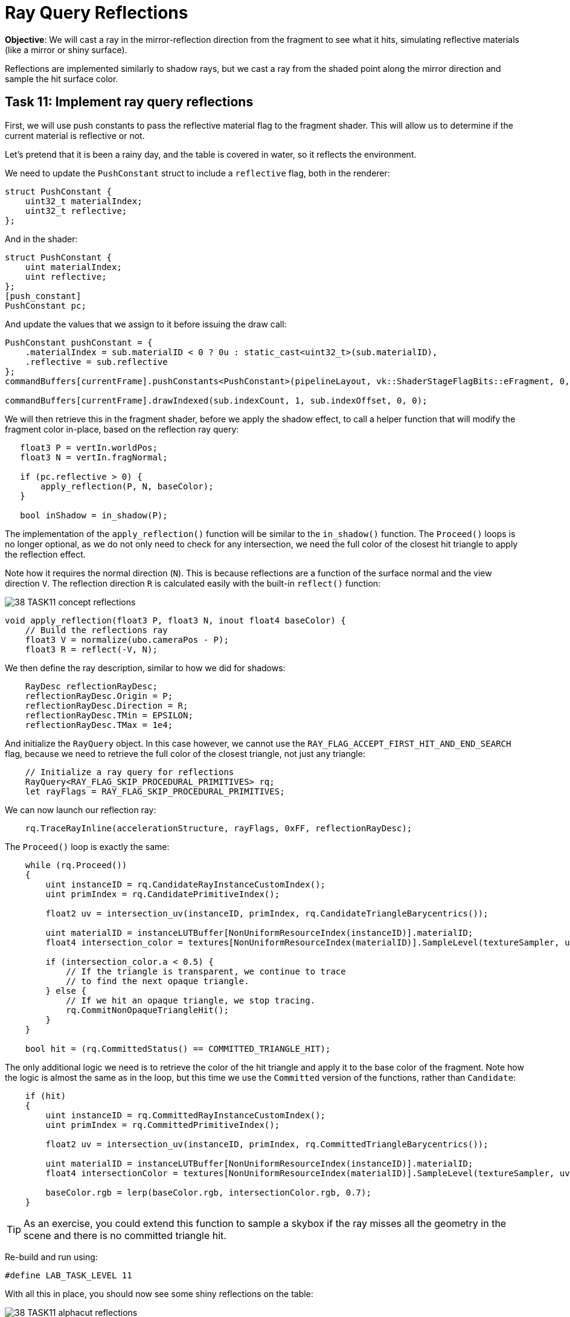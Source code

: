 = Ray Query Reflections

*Objective*: We will cast a ray in the mirror-reflection direction from the fragment to see what it hits, simulating reflective materials (like a mirror or shiny surface).

Reflections are implemented similarly to shadow rays, but we cast a ray from the shaded point along the mirror direction and sample the hit surface color.

== Task 11: Implement ray query reflections

First, we will use push constants to pass the reflective material flag to the fragment shader. This will allow us to determine if the current material is reflective or not.

Let's pretend that it is been a rainy day, and the table is covered in water, so it reflects the environment.

We need to update the `PushConstant` struct to include a `reflective` flag, both in the renderer:

[,c{pp}]
----
struct PushConstant {
    uint32_t materialIndex;
    uint32_t reflective;
};
----

And in the shader:

[,slang]
----
struct PushConstant {
    uint materialIndex;
    uint reflective;
};
[push_constant]
PushConstant pc;
----

And update the values that we assign to it before issuing the draw call:

[,c{pp}]
----
PushConstant pushConstant = {
    .materialIndex = sub.materialID < 0 ? 0u : static_cast<uint32_t>(sub.materialID),
    .reflective = sub.reflective
};
commandBuffers[currentFrame].pushConstants<PushConstant>(pipelineLayout, vk::ShaderStageFlagBits::eFragment, 0, pushConstant);

commandBuffers[currentFrame].drawIndexed(sub.indexCount, 1, sub.indexOffset, 0, 0);
----

We will then retrieve this in the fragment shader, before we apply the shadow effect, to call a helper function that will modify the fragment color in-place, based on the reflection ray query:

[,slang]
----
   float3 P = vertIn.worldPos;
   float3 N = vertIn.fragNormal;

   if (pc.reflective > 0) {
       apply_reflection(P, N, baseColor);
   }

   bool inShadow = in_shadow(P);
----

The implementation of the `apply_reflection()` function will be similar to the `in_shadow()` function. The `Proceed()` loops is no longer optional, as we do not only need to check for any intersection, we need the full color of the closest hit triangle to apply the reflection effect.

Note how it requires the normal direction (`N`). This is because reflections are a function of the surface normal and the view direction `V`. The reflection direction `R` is calculated easily with the built-in `reflect()` function:

image::../../../images/38_TASK11_concept_reflections.png[]

[,slang]
----
void apply_reflection(float3 P, float3 N, inout float4 baseColor) {
    // Build the reflections ray
    float3 V = normalize(ubo.cameraPos - P);
    float3 R = reflect(-V, N);
----

We then define the ray description, similar to how we did for shadows:

[,slang]
----
    RayDesc reflectionRayDesc;
    reflectionRayDesc.Origin = P;
    reflectionRayDesc.Direction = R;
    reflectionRayDesc.TMin = EPSILON;
    reflectionRayDesc.TMax = 1e4;
----

And initialize the `RayQuery` object. In this case however, we cannot use the `RAY_FLAG_ACCEPT_FIRST_HIT_AND_END_SEARCH` flag, because we need to retrieve the full color of the closest triangle, not just any triangle:

[,slang]
----
    // Initialize a ray query for reflections
    RayQuery<RAY_FLAG_SKIP_PROCEDURAL_PRIMITIVES> rq;
    let rayFlags = RAY_FLAG_SKIP_PROCEDURAL_PRIMITIVES;
----

We can now launch our reflection ray:

[,slang]
----
    rq.TraceRayInline(accelerationStructure, rayFlags, 0xFF, reflectionRayDesc);
----

The `Proceed()` loop is exactly the same:

[,slang]
----
    while (rq.Proceed())
    {
        uint instanceID = rq.CandidateRayInstanceCustomIndex();
        uint primIndex = rq.CandidatePrimitiveIndex();

        float2 uv = intersection_uv(instanceID, primIndex, rq.CandidateTriangleBarycentrics());

        uint materialID = instanceLUTBuffer[NonUniformResourceIndex(instanceID)].materialID;
        float4 intersection_color = textures[NonUniformResourceIndex(materialID)].SampleLevel(textureSampler, uv, 0);

        if (intersection_color.a < 0.5) {
            // If the triangle is transparent, we continue to trace
            // to find the next opaque triangle.
        } else {
            // If we hit an opaque triangle, we stop tracing.
            rq.CommitNonOpaqueTriangleHit();
        }
    }

    bool hit = (rq.CommittedStatus() == COMMITTED_TRIANGLE_HIT);
----

The only additional logic we need is to retrieve the color of the hit triangle and apply it to the base color of the fragment. Note how the logic is almost the same as in the loop, but this time we use the `Committed` version of the functions, rather than `Candidate`:

[,slang]
----
    if (hit)
    {
        uint instanceID = rq.CommittedRayInstanceCustomIndex();
        uint primIndex = rq.CommittedPrimitiveIndex();

        float2 uv = intersection_uv(instanceID, primIndex, rq.CommittedTriangleBarycentrics());

        uint materialID = instanceLUTBuffer[NonUniformResourceIndex(instanceID)].materialID;
        float4 intersectionColor = textures[NonUniformResourceIndex(materialID)].SampleLevel(textureSampler, uv, 0);

        baseColor.rgb = lerp(baseColor.rgb, intersectionColor.rgb, 0.7);
    }
----

TIP: As an exercise, you could extend this function to sample a skybox if the ray misses all the geometry in the scene and there is no committed triangle hit.

Re-build and run using:

[,c{pp}]
----
#define LAB_TASK_LEVEL 11
----

With all this in place, you should now see some shiny reflections on the table:

image::../../../images/38_TASK11_alphacut_reflections.png[]


== Navigation
- Previous: xref:./05_Shadow_transparency.adoc[Shadow transparency]
- Next: xref:./07_Conclusion.adoc[Conclusion]
